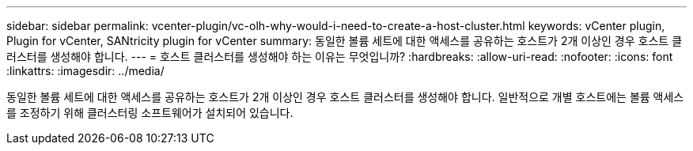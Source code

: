 ---
sidebar: sidebar 
permalink: vcenter-plugin/vc-olh-why-would-i-need-to-create-a-host-cluster.html 
keywords: vCenter plugin, Plugin for vCenter, SANtricity plugin for vCenter 
summary: 동일한 볼륨 세트에 대한 액세스를 공유하는 호스트가 2개 이상인 경우 호스트 클러스터를 생성해야 합니다. 
---
= 호스트 클러스터를 생성해야 하는 이유는 무엇입니까?
:hardbreaks:
:allow-uri-read: 
:nofooter: 
:icons: font
:linkattrs: 
:imagesdir: ../media/


[role="lead"]
동일한 볼륨 세트에 대한 액세스를 공유하는 호스트가 2개 이상인 경우 호스트 클러스터를 생성해야 합니다. 일반적으로 개별 호스트에는 볼륨 액세스를 조정하기 위해 클러스터링 소프트웨어가 설치되어 있습니다.
